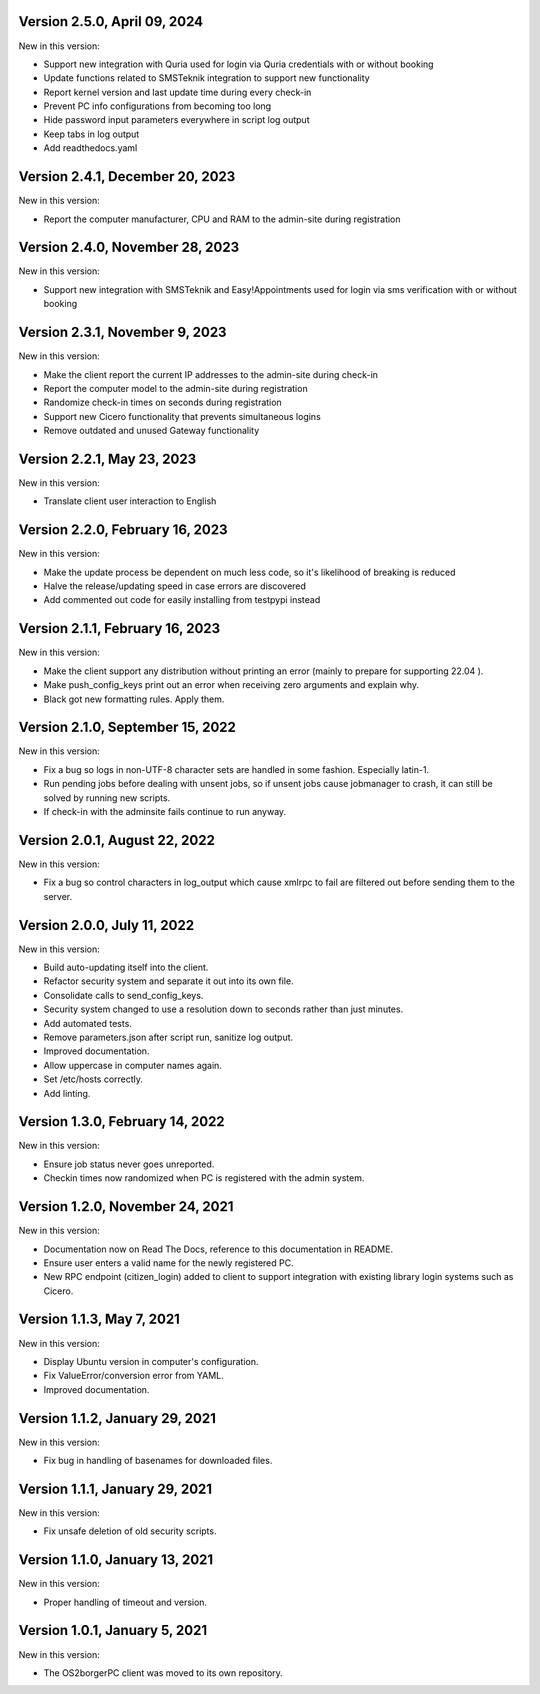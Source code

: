 Version 2.5.0, April 09, 2024
-----------------------------

New in this version:

- Support new integration with Quria used for login via Quria credentials
  with or without booking
- Update functions related to SMSTeknik integration to support new functionality
- Report kernel version and last update time during every check-in
- Prevent PC info configurations from becoming too long
- Hide password input parameters everywhere in script log output
- Keep tabs in log output
- Add readthedocs.yaml

Version 2.4.1, December 20, 2023
--------------------------------

New in this version:

- Report the computer manufacturer, CPU and RAM to the admin-site during registration

Version 2.4.0, November 28, 2023
--------------------------------

New in this version:

- Support new integration with SMSTeknik and Easy!Appointments used for login
  via sms verification with or without booking

Version 2.3.1, November 9, 2023
-------------------------------

New in this version:

- Make the client report the current IP addresses to the admin-site during check-in
- Report the computer model to the admin-site during registration
- Randomize check-in times on seconds during registration
- Support new Cicero functionality that prevents simultaneous logins
- Remove outdated and unused Gateway functionality

Version 2.2.1, May 23, 2023
---------------------------

New in this version:

- Translate client user interaction to English

Version 2.2.0, February 16, 2023
--------------------------------

New in this version:

- Make the update process be dependent on much less code, so it's likelihood of breaking is reduced
- Halve the release/updating speed in case errors are discovered
- Add commented out code for easily installing from testpypi instead

Version 2.1.1, February 16, 2023
--------------------------------

New in this version:

- Make the client support any distribution without printing an error
  (mainly to prepare for supporting 22.04 ).
- Make push_config_keys print out an error when receiving zero arguments and explain why.
- Black got new formatting rules. Apply them.

Version 2.1.0, September 15, 2022
---------------------------------

New in this version:

- Fix a bug so logs in non-UTF-8 character sets are handled in some fashion.
  Especially latin-1.
- Run pending jobs before dealing with unsent jobs, so if unsent jobs cause
  jobmanager to crash, it can still be solved by running new scripts.
- If check-in with the adminsite fails continue to run anyway.

Version 2.0.1, August 22, 2022
------------------------------

New in this version:

- Fix a bug so control characters in log_output which cause xmlrpc to fail are
  filtered out before sending them to the server.

Version 2.0.0, July 11, 2022
----------------------------

New in this version:

- Build auto-updating itself into the client.
- Refactor security system and separate it out into its own file.
- Consolidate calls to send_config_keys.
- Security system changed to use a resolution down to seconds rather than just
  minutes.
- Add automated tests.
- Remove parameters.json after script run, sanitize log output.
- Improved documentation.
- Allow uppercase in computer names again.
- Set /etc/hosts correctly.
- Add linting.


Version 1.3.0, February 14, 2022
---------------------------------

New in this version:

- Ensure job status never goes unreported.
- Checkin times now randomized when PC is registered with the admin
  system.


Version 1.2.0, November 24, 2021
--------------------------------

New in this version:

- Documentation now on Read The Docs, reference to this documentation in
  README.
- Ensure user enters a valid name for the newly registered PC.
- New RPC endpoint (citizen_login) added to client to support integration with
  existing library login systems such as Cicero.


Version 1.1.3, May 7, 2021
-------------------------------

New in this version:

- Display Ubuntu version in computer's configuration.
- Fix ValueError/conversion error from YAML.
- Improved documentation.


Version 1.1.2, January 29, 2021
-------------------------------

New in this version:

- Fix bug in handling of basenames for downloaded files.


Version 1.1.1, January 29, 2021
-------------------------------

New in this version:

- Fix unsafe deletion of old security scripts.


Version 1.1.0, January 13, 2021
-------------------------------

New in this version:

- Proper handling of timeout and version.


Version 1.0.1, January 5, 2021
------------------------------

New in this version:

- The OS2borgerPC client was moved to its own repository.
